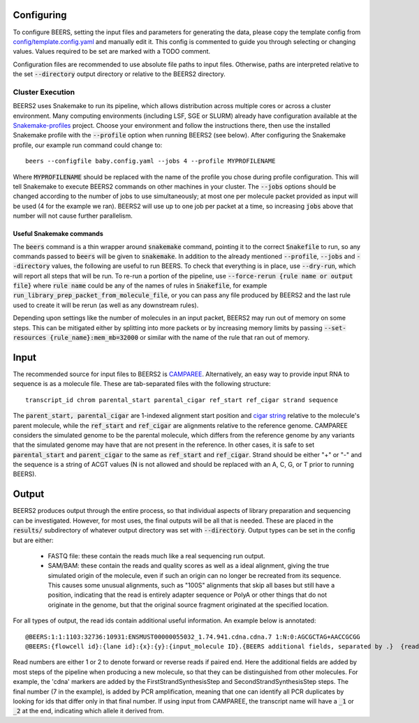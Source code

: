 Configuring
==================

To configure BEERS, setting the input files and parameters for generating the data, please copy the template config from `config/template.config.yaml <config/template.config.yaml>`_ and manually edit it.
This config is commented to guide you through selecting or changing values.
Values required to be set are marked with a TODO comment.

Configuration files are recommended to use absolute file paths to input files.
Otherwise, paths are interpreted relative to the set :code:`--directory` output directory or relative to the BEERS2 directory.

Cluster Execution
-----------------

BEERS2 uses Snakemake to run its pipeline, which allows distribution across multiple cores or across a cluster environment.
Many computing environments (including LSF, SGE or SLURM) already have configuration available at the `Snakemake-profiles <https://github.com/Snakemake-Profiles/doc>`_ project.
Choose your environment and follow the instructions there, then use the installed Snakemake profile with the :code:`--profile` option when running BEERS2 (see below).
After configuring the Snakemake profile, our example run command could change to::

    beers --configfile baby.config.yaml --jobs 4 --profile MYPROFILENAME

Where :code:`MYPROFILENAME` should be replaced with the name of the profile you chose during profile configuration. This will tell Snakemake to execute BEERS2 commands on other machines in your cluster.
The :code:`--jobs` options should be changed according to the number of jobs to use simultaneously; at most one per molecule packet provided as input will be used (4 for the example we ran).
BEERS2 will use up to one job per packet at a time, so increasing :code:`jobs` above that number will not cause further parallelism.

Useful Snakemake commands
^^^^^^^^^^^^^^^^^^^^^^^^^

The :code:`beers` command is a thin wrapper around :code:`snakemake` command, pointing it to the correct :code:`Snakefile` to run, so any commands passed to :code:`beers` will be given to :code:`snakemake`.
In addition to the already mentioned :code:`--profile`, :code:`--jobs` and :code:`--directory` values, the following are useful to run BEERS.
To check that everything is in place, use :code:`--dry-run`, which will report all steps that will be run.
To re-run a portion of the pipeline, use :code:`--force-rerun {rule name or output file}` where :code:`rule name` could be any of the names of rules in :code:`Snakefile`, for example :code:`run_library_prep_packet_from_molecule_file`,
or you can pass any file produced by BEERS2 and the last rule used to create it will be rerun (as well as any downstream rules).

Depending upon settings like the number of molecules in an input packet, BEERS2 may run out of memory on some steps.
This can be mitigated either by splitting into more packets or by increasing memory limits by passing :code:`--set-resources {rule_name}:mem_mb=32000` or similar with the name of the rule that ran out of memory.



Input
===============

The recommended source for input files to BEERS2 is `CAMPAREE <https://github.com/itmat/CAMPAREE>`_.
Alternatively, an easy way to provide input RNA to sequence is as a molecule file.
These are tab-separated files with the following structure::

    transcript_id chrom parental_start parental_cigar ref_start ref_cigar strand sequence

The :code:`parent_start, parental_cigar` are 1-indexed alignment start position and `cigar string <https://genome.sph.umich.edu/wiki/SAM#What_is_a_CIGAR.3F>`_ relative to the molecule's parent molecule, while the :code:`ref_start` and :code:`ref_cigar` are alignments relative to the reference genome.
CAMPAREE considers the simulated genome to be the parental molecule, which differs from the reference genome by any variants that the simulated genome may have that are not present in the reference.
In other cases, it is safe to set :code:`parental_start` and :code:`parent_cigar` to the same as :code:`ref_start` and :code:`ref_cigar`.
Strand should be either "+" or "-" and the sequence is a string of ACGT values (N is not allowed and should be replaced with an A, C, G, or T prior to running BEERS).

Output
==================

BEERS2 produces output through the entire process, so that individual aspects of library preparation and sequencing can be investigated.
However, for most uses, the final outputs will be all that is needed.
These are placed in the :code:`results/` subdirectory of whatever output directory was set with :code:`--directory`.
Output types can be set in the config but are either:

 - FASTQ file: these contain the reads much like a real sequencing run output.
 - SAM/BAM: these contain the reads and quality scores as well as a ideal alignment, giving the true simulated origin of the molecule, even if such an origin can no longer be recreated from its sequence.
   This causes some unusual alignments, such as "100S" alignments that skip all bases but still have a position,
   indicating that the read is entirely adapter sequence or PolyA or other things that do not originate in the genome, but that the original source fragment originated at the specified location.

For all types of output, the read ids contain additional useful information.
An example below is annotated::

    @BEERS:1:1:1103:32736:10931:ENSMUST00000055032_1.74.941.cdna.cdna.7	1:N:0:AGCGCTAG+AACCGCGG
    @BEERS:{flowcell id}:{lane id}:{x}:{y}:{input_molecule ID}.{BEERS additional fields, separated by .}  {read number}:N:0:{i5 barcode}+{i7 barcode}

Read numbers are either 1 or 2 to denote forward or reverse reads if paired end.
Here the additional fields are added by most steps of the pipeline when producing a new molecule, so that they can be distinguished from other molecules.
For example, the 'cdna' markers are added by the FirstStrandSynthesisStep and SecondStrandSynthesisStep steps.
The final number (7 in the example), is added by PCR amplification, meaning that one can identify all PCR duplicates by looking for ids that differ only in that final number.
If using input from CAMPAREE, the transcript name will have a :code:`_1` or :code:`_2`  at the end, indicating which allele it derived from.

